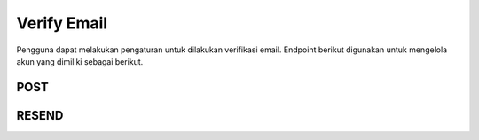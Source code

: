 Verify Email
++++++++++++

Pengguna dapat melakukan pengaturan untuk dilakukan verifikasi email. Endpoint berikut digunakan untuk mengelola akun yang dimiliki sebagai berikut.

POST
=====

.. http:post:: /account/verify-email/

    Untuk mengirimkan key verifikasi email ke pengguna

    **Parameter**:

    .. sourcecode:: json

        {
            "key": "string"
        }


    **Contoh Response**:

    .. sourcecode:: json

        {
            "key": "string"
        }


RESEND
======

.. http:patch:: /account/verify-email/resend/

    Resend email confirmation to user up to three times